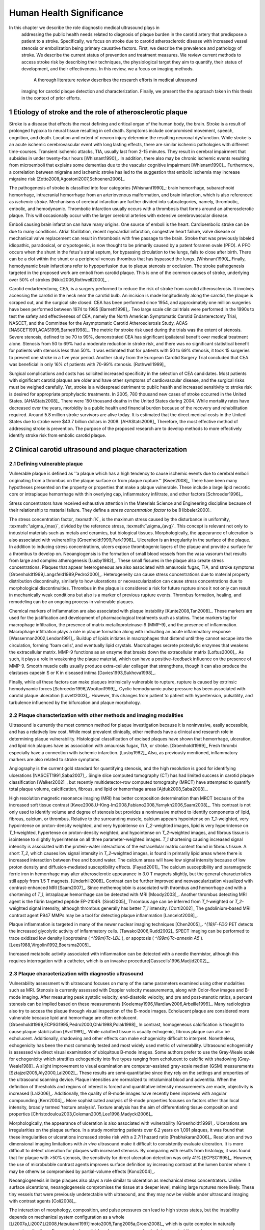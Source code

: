 =========================
Human Health Significance
=========================


In this chapter we describe the role diagnostic medical ultrasound plays in
 addressing the public health needs related to diagnosis of plaque burden in the
 carotid artery that predispose a patient to a stroke.  Specifically, we focus
 on stroke due to carotid atherosclerotic disease with increased vessel stenosis
 or embolization being primary causative factors.  First, we describe the prevalence
 and pathology of stroke.  We describe the current status of prevention and treatment 
 measures.  We review current methods to access stroke risk by describing their 
 techniques, the physiological target they aim to quantify, their status of 
 development, and their effectiveness.  In this review, we a focus on imaging methods.
  A thorough literature review describes the research efforts in medical ultrasound
 imaging for carotid plaque detection and characterization.  Finally, we present
 the the approach taken in this thesis in the context of prior efforts.



~~~~~~~~~~~~~~~~~~~~~~~~~~~~~~~~~~~~~~~~~~~~~~~~~~~~~~~~~
Etiology of stroke and the role of atherosclerotic plaque
~~~~~~~~~~~~~~~~~~~~~~~~~~~~~~~~~~~~~~~~~~~~~~~~~~~~~~~~~

Stroke is a disease that effects the most defining and critical organ of the human body, the brain. 
Stroke is a result of prolonged hypoxia to neural tissue resulting in cell death. 
Symptoms include compromised movement, speech, cognition, and death. 
Location and extent of neuron injury determine the resulting neuronal dysfunction.
While stroke is an acute ischemic cerebrovascular event with long lasting effects, there are similar ischemic pathologies with different time-courses. 
Transient ischemic attacks, TIA, usually last from 2-15 minutes. 
They result in cerebral impairment that subsides in under twenty-four hours [Whisnant1990]_. 
In addition, there also may be chronic ischemic events resulting from microemboli that explains some dementias due to the vascular cognitive impairment [Whisnant1990]_.  
Furthermore, a correlation between migraine and ischemic stroke has led to the suggestion that embolic ischemia may increase migraine risk [Zotto2008,Agostoni2007,Schoenen2006]_.

The pathogenesis of stroke is classified into four categories [Whisnant1990]_: brain hemorrhage, subarachnoid hemorrhage, intracranial hemorrhage from an arteriovenous malformation, and brain infarction, which is also referenced as *ischemic stroke*. 
Mechanisms of cerebral infarction are further divided into subcategories, namely, thrombotic, embolic, and hemodynamic.  
Thrombotic infarction usually occurs with a thrombosis that forms around an atherosclerotic plaque.
This will occasionally occur with the larger cerebral arteries with extensive cerebrovascular disease. 

Emboli causing brain infarction can have many origins.  
One source of emboli is the heart.
Cardioembolic stroke can be due to many conditions. 
Atrial fibrillation, recent myocardial infarction, congestive heart failure, valve disease or mechanical valve replacement can result in thrombosis with free passage to the brain.  
Stroke that was previously labeled idiopathic, paradoxical, or crypotogenic, is now thought to be primarily caused by a patent foramen ovale (PFO).  
A PFO occurs when the shunt in the fetus's atrial septum, for bypassing circulation to the lungs, fails to close after birth.  
There can be a clot within the shunt or a peripheral venous thrombus that has bypassed the lungs. [Whisnant1990]_
Finally, hemodynamic brain infarctions refer to hypoperfusion due to plaque stenosis or occlusion.
The stroke pathogenesis targeted in the proposed work are emboli from carotid plaque.
This is one of the common causes of stroke, underlying over 50\% of strokes [Nikic2006,Rothwell2000]_ .

Carotid endarterectomy, CEA, is a surgery performed to reduce the risk of stroke from carotid atherosclerosis. 
It involves accessing the carotid in the neck near the carotid bulb. 
An incision is made longitudinally along the carotid, the plaque is scraped out, and the surgical site closed.  
CEA has been performed since 1954, and approximately one million surgeries have been performed between 1974 to 1985 [Barnett1998]_.  
Two large scale clinical trials were performed in the 1990s to test the safety and effectiveness of CEA, namely the North American Symptomatic Carotid Endarterectomy Trial, NASCET, and the Committee for the Asymptomatic Carotid Atherosclerosis Study, ACAS [NASCET1991,ACAS1995,Barnett1998]_.
The metric for stroke risk used during the trials was the extent of stenosis. 
Severe stenosis, defined to be 70 to 99\%, demonstrated CEA has significant ipsilateral benefit over medical treatment alone.  
Stenosis from 50 to 69\% had a moderate reduction in stroke risk, and there was no significant statistical benefit for patients with stenosis less than 50\%.
It was estimated that for patients with 50 to 69\% stenosis, it took 15 surgeries to prevent one stroke in a five year period.  
Another study from the European Carotid Surgery Trial concluded that CEA was beneficial in only 16\% of patients with 70-99\% stenosis. [Rothwell1999]_

Surgical complications and costs has solicited increased specificity in the selection of CEA candidates.  
Most patients with significant carotid plaques are older and have other symptoms of cardiovascular disease, and the surgical risks must be weighed carefully.  
Yet, stroke is a widespread detriment to public health and increased sensitivity to stroke risk is desired for appropriate prophylactic treatments.  
In 2005, 780 thousand new cases of stroke occurred in the United States. [AHAStats2008]_  
There were 150 thousand deaths in the United States during 2004.
While mortality rates have decreased over the years, morbidity is a public health and financial burden because of the recovery and rehabilitation required. 
Around 5.8 million stroke survivors are alive today.
It is estimated that the direct medical costs in the United States due to stroke were \$43.7 billion dollars in 2008. [AHAStats2008]_
Therefore, the most effective method of addressing stroke is prevention.
The purpose of the proposed research are to develop methods to more effectively identify stroke risk from embolic carotid plaque.


~~~~~~~~~~~~~~~~~~~~~~~~~~~~~~~~~~~~~~~~~~~~~~~~~~~~~~~
Clinical carotid ultrasound and plaque characterization
~~~~~~~~~~~~~~~~~~~~~~~~~~~~~~~~~~~~~~~~~~~~~~~~~~~~~~~



Defining vulnerable plaque
==========================

Vulnerable plaque is defined as ''a plaque which has a high tendency to cause ischemic events due to cerebral emboli originating from a thrombus on the plaque surface or from plaque rupture.'' [Kwee2008]_
There have been many hypotheses presented on the property or properties that make a plaque vulnerable.  These include a large lipid necrotic core or intraplaque hemorrhage with thin overlying cap, inflammatory infiltrate, and other factors [Schroeder1996]_.

Stress concentrators have received exhaustive attention in the Materials Science and Engineering discipline because of their relationship to material failure.
They define a *stress concentration factor* to be [Hibbeler2000]_

.. texmath::  K = \frac{\sigma_{max}}{\sigma_{avg}}

The stress concentration factor, :texmath:`K`, is the maximum stress caused by the disturbance in uniformity, :texmath:`\sigma_{max}`, divided by the reference stress, :texmath:`\sigma_{avg}`.
This concept is relevant not only to industrial materials such as metals and ceramics, but biological tissues.
Morphologically, the appearance of ulceration is also associated with vulnerability [Groenholdt1999,Park1998]_.
Ulceration is an irregularity in the surface of the plaque.  
In addition to inducing stress concentrations, ulcers expose thrombogenic layers of the plaque and provide a surface for a thrombus to develop on.   
Neoangiogensis is the formation of small blood vessels from the vasa vasorum that results from large and complex atherogenesis [Lusby1982]_.
These small fissures in the plaque also create stress concentrations.  
Plaques that appear heterogeneous are also associated with amaurosis fugax, TIA, and stroke symptoms [Groenholdt1999,Langsfeld1989,Pedro2000]_.
Heterogeneity can cause stress concentrations due to material property distribution discontinuity, similarly to how ulcerations or neovascularization can cause stress concentrations due to morphological discontinuities.
Thrombus in the plaque is considered a risk for future rupture since it not only can result in mechanically weak conditions but also is a marker of previous rupture events.
Thrombus formation, healing, and remodeling can be an ongoing process in vulnerable plaques.


Chemical markers of inflammation are also associated with plaque instability [Kunte2008,Tan2008]_.
These markers are used for the justification and development of pharmacological treatments such as statins. 
These markers tag for macrophage infiltration, the presence of matrix metalloproteinase-9 (MMP-9), and the presence of inflammation.  
Macrophage infiltration plays a role in plaque formation along with indicating an acute inflammatory response [Wasserman2002,Lendon1991]_.  
Buildup of lipids initiates in macrophages that distend until they cannot escape into the circulation, forming 'foam cells', and eventually lipid crystals.
Macrophages secrete proteolytic enzymes that weakens the extracellular matrix.
MMP-9 functions as an enzyme that breaks down the extracellular matrix [Loftus2000]_.
As such, it plays a role in weakening the plaque material, which can have a positive-feedback influence on the presence of MMP-9.
Smooth muscle cells usually produce extra-cellular collagen that strengthens, though it can also produce the elastases capesin S or K in diseased intima [Davies1993,Sukhova1998]_.


Finally, while all these factors can make plaques intrinsically vulnerable to rupture, rupture is caused by extrinsic hemodynamic forces [Schroeder1996,Wootton1999]_.
Cyclic hemodynamic pulse pressure has been associated with carotid plaque ulceration [Lovett2003]_.
However, this changes from patient to patient with hypertension, pulsatility, and turbulence influenced by the bifurcation and plaque morphology.  


Plaque characterization with other methods and imaging modalities
=================================================================

Ultrasound is currently the most common method for plaque investigation because it is noninvasive, easily accessible, and has a relatively low cost.
While most prevalent clinically, other methods have a clinical and research role in determining plaque vulnerability.
Histological classification of excised plaques have shown that hemorrhage, ulceration, and lipid rich plaques have as association with amaurosis fugax, TIA, or stroke. [Groenholdt1999]_
Fresh thrombi especially have a connection with ischemic infarction. [Lusby1982]_
Also, as previously mentioned, inflammatory markers are also related to stroke symptoms.

Angiography is the current gold standard for quantifying stenosis, and the high resolution is good for identifying ulcerations [NASCET1991,Saba2007]_.
Single slice computed tomography (CT) has had limited success in carotid plaque classification [Walker2002]_, but recently multidetector-row computed tomography (MRCT) have attempted to quantify total plaque volume, calcification, fibrous, and lipid or hemorrhage areas [Ajduk2008,Saba2008]_.  


High resolution magnetic resonance imaging (MRI) has better composition determination than MRCT because of the increased soft tissue contrast [Kwee2008,U-King-Im2008,Fabiano2008,Yarnykh2006,Saam2008]_.  
This contrast is not only used to identify volume and degree of stenosis but provides a noninvasive method to identify components of lipid, fibrous, calcium, or thrombus.
Relative to the surrounding muscle, calcium appears hypointense on `T_1`\ -weighted, very hypointense on proton-density weighted, and very hypointense on `T_2`\ -weighted images, lipid is very hyperintense on `T_1`\ -weighted, hypertense on proton-density weighted, and hypointense on `T_2`\ -weighted images, and fibrous tissue is isointense to slightly hyperintense on all three parameter-weighted images.
`T_1` shortening causing increased signal intensity is associated with the protein-water interactions of the extracellular matrix content found in fibrous tissue.
A short `T_2`\ , which causes low signal intensity in `T_2`\ -weighted images, is found in primarily lipid areas where there is increased interaction between free and bound water.
The calcium areas will have low signal intensity because of low proton density and diffusion-mediated susceptibility effects. [Fayad2001]_
The calcium susceptibility and paramagnetic ferric iron in hemorrhage may alter atherosclerotic appearance in 3.0 T magnets slightly, but the general characteristics still apply from 1.5 T magnets. [Underhill2008]_
Contrast can be further improved and neovascularization visualized with contrast-enhanced MRI [Saam2007]_.
Since methemoglobin is associated with thrombus and hemorrhage and with a shortening of `T_1`\ , intraplaque hemorrhage can be detected with MRI [Moody2003]_.
Another thrombus detecting MRI agent is the fibrin targeted peptide EP-2104R. [Sirol2005]_
Thrombus age can be inferred from `T_1`\ -weighted or `T_2`\ -weighted signal intensity, although thrombus generally has better `T_1` intensity. [Corti2002]_
The gadolinium-based MRI contrast agent P947 MMPs may be a tool for detecting plaque inflammation [Lancelot2008]_.

Plaque inflammation is targeted in many of the newer nuclear imaging techniques
[Chen2005]_.  `^{18}F-FDG` PET detects the increased glycolytic activity of
inflammatory cells. [Tawakol2006,Rudd2002]_  
SPECT imaging can be performed to trace oxidized low density lipoproteins ( `^{99m}Tc-LDL` ), or apoptosis ( `^{99m}Tc-annexin A5` ). [Lees1988,Virgolini1992,Boersma2005]_

Increased metabolic activity associated with inflammation can be detected with a needle thermistor, although this requires interrogation with a catheter, which is an invasive procedure[Casscells1996,Madjid2002]_.  


Plaque characterization with diagnostic ultrasound
==================================================

Vulnerability assessment with ultrasound focuses on many of the same parameters examined using other modalities such as MRI.  
Stenosis is currently assessed with Doppler velocity measurements, along with Color-flow images and B-mode imaging.  
After measuring peak systolic velocity, end-diastolic velocity, and pre and post-stenotic ratios, a percent stenosis can be implied based on these measurements [Koelemay1996,Wardlaw2006,Arbeille1999]_.
Many radiologists also try to access the plaque through visual inspection of the B-mode images.
Echolucent plaque are considered more vulnerable because lipid and hemorrhage are often echolucent.  [Groenholdt1999,ECPSG1995,Pedro2000,Ohki1998,Polak1998]_ 
In contrast, homogeneous calcification is thought to cause plaque stabilization [Avril1991]_.
While calcified tissue is usually echogenic, fibrous plaque can also be echolucent.  
Additionally, shadowing and other effects can make echogenicity difficult to interpret.
Nonetheless, echogenicity has been the most commonly tested and most widely used metric of vulnerability.
Ultrasound echogenicity is assessed via direct visual examination of ubiquitous B-mode images.
Some authors prefer to use the Gray-Weale scale for echogenicity which stratifies echogenicity into five types ranging from echolucent to calcific with shadowing [Gray-Weale1988]_
A slight improvement to visual examination are computer-assisted gray-scale median (GSM) measurements [Sztajzel2005,Aly2000,Lal2002]_.  
These results are semi-quantitative since they rely on the settings and properties of the ultrasound scanning device.
Plaque intensities are normalized to intraluminal blood and adventitia. 
When the definition of thresholds and regions of interest is forced and quantitative intensity measurements are made, objectivity is increased [Lal2006]_.
Additionally, the quality of B-mode images have recently been improved with angular compounding [Kern2004]_.
More sophisticated analysis of B-mode properties focuses on factors other than local intensity, broadly termed 'texture analysis'.  
Texture analysis has the aim of differentiating tissue composition and properties [Christodoulou2003,Coleman2005,Lee1998,Madycki2006]_. 


Morphologically, the appearance of ulceration is also associated with vulnerability [Groenholdt1999]_.  
Ulcerations are irregularities on the plaque surface.  
In a study monitoring patients over 6.2 years on 1,091 plaques, it was found that these irregularities or ulcerations increased stroke risk with a 2.7:1 hazard ratio [Prabhakaran2006]_.
Resolution and two dimensional imaging limitations with *in vivo* ultrasound make it difficult to consistently evaluate ulceration.  
It is more difficult to detect ulceration for plaques with increased stenosis.
By comparing with results from histology, it was found that for plaque with >50% stenosis, the sensitivity for direct ulceration detection was only 41% [ECPSG1995]_.
However, the use of microbubble contrast agents improves surface definition by increasing contrast at the lumen border where it may be otherwise compromised by partial-volume effects [Kono2004]_.

Neoangiogenesis in large plaques also plays a role similar to ulceration as mechanical stress concentrators.  
Unlike surface ulcerations, neoangiogenesis compromises the tissue at a deeper level, making large ruptures more likely.  
These tiny vessels that were previously undetectable with ultrasound, and they may now be visible under ultrasound imaging with contrast agents [Coli2008]_.

The interaction of morphology, composition, and pulse pressures can lead to high stress states, but the instability depends on mechanical system configuration as a whole [Li2007a,Li2007,Li2008,Hatsukami1997,Imoto2005,Tang2005a,Groen2008]_, which is quite complex in naturally occurring situations.
For example, large lipid pools can cause mechanical stresses, but these stresses are much more significant when the pool is closer to the lumen [Lal2006,Bassiouny1997]_.  
Ulceration has observed to be more common proximal to stenosis and more common for fatty plaques [Saba2007]_.  
Inflammation may be part of a positive feedback process where mechanical tearing would stimulate a necrotic response that catabolizes the extracellular matrix, leading to further mechanical weakness at the site [Lendon1993,Arroyo1999,Benbir2005,Dhume2003,Ho2002,Lee1998,Lendon1991]_.
These high stress states may lead to fatigue failure [Bank2000,Bauters2002,Cheng1993]_.
|holzapfel_intima| shows a tensile test performed by Holzapfel on diseased intima sectioned from cadaver iliac arteries [Holzapfel2004]_.  
As the graph progresses from the origin, the stretch and stress is increased on the tissue until the tissue fractures at the curve's termination.
The point in the curve farthest from the origin defines the stretch at which failure occurs, ultimate tensile stretch :texmath:`\lambda_{ult}`, and the stress at which failure occurs, ultimate tensile stress, :texmath:`\sigma_{ult}`.

.. figure:: introduction/figures/holzapfel_intima.png
    :width: 8cm
    :height: 5.8cm
    :align: center
    
    Tensile test on diseased intima. [Holzapfel2004]_

.. |holzapfel_intima| replace:: Figure 1

Recently, ultrasonic and MRI [Lin2008]_ strain imaging techniques have been applied to imaging of the carotids.
Strain imaging creates an *in vivo* map of strain, a parameter directly related to tissue stretch or contraction, drawn on the abscissa in |holzapfel_intima|.
Vulnerable plaques have a higher extensibility and a lower ultimate stress [Lendon1991,Holzapfel2004]_.
Therefore, strain imaging directly measures a parameter that determines how close a plaque is to failure [Tang2005]_.
This contrasts with other characterization methods that focus on parameters like composition, which may effect strain in a secondary manner and may be system dependent as previously discussed.
Strain imaging directly measures the effect of multiple stress concentrators including composition, ulceration, morphology, neovascularization, and hemodynamics.
Most of the initial carotid strain imaging studies were performed with intravascular ultrasound (IVUS) by de Korte [deKorte1997,Carlier2002,Cespedes2000,Korte2000,Schaar2003,Wan2001,Maurice2008,Liang2008]_.
However, IVUS is invasive because catheterization is required.
Additionally, catheter movement with blood flow can make it difficult to determine the orientation of the transducer and to differentiate between catheter and artery movement.

More recently, strain imaging with external ultrasound has been attempted [Meairs1999,Bang2003,Brusseau2001,Kanai2003,Maurice2005a,Maurice2004a,Maurice2005,Maurice2004,Ribbers2007,Stoitsis2005,Schmitt2007,Shi2008]_.
While the resolution of external ultrasound is much lower, it is noninvasive and appropriate for general stroke risk screening purposes.
Even though strain imaging holds much promise in the detection of vulnerable plaque, its success depends on the ability to measure strain accurately, with a large dynamic range, and with minimal noise.  
The proposed research focuses on the development of improved strain imaging algorithms and techniques. 



~~~~~~~~~~
References
~~~~~~~~~~

.. sectnum::


